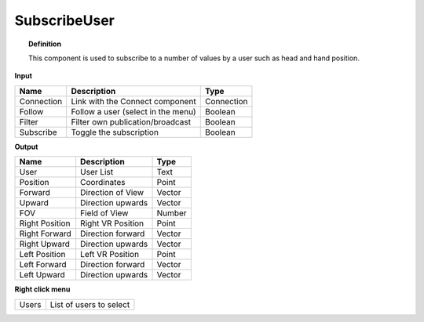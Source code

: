 **************
SubscribeUser
**************

.. image:: ../images/Subscribe/Sub_user.png

.. topic:: Definition
    
  This component is used to subscribe to a number of values by a user such as head and hand position. 
    
**Input**

.. table::
  :align: left
    
  ==========  ======================================  ==============
  Name        Description                             Type
  ==========  ======================================  ==============
  Connection  Link with the Connect component         Connection
  Follow      Follow a user (select in the menu)      Boolean
  Filter      Filter own publication/broadcast        Boolean
  Subscribe   Toggle the subscription                 Boolean
  ==========  ======================================  ==============

**Output**

.. table::
  :align: left
    
  =============== =========================== ==============
  Name            Description                 Type
  =============== =========================== ==============
  User            User List                   Text
  Position        Coordinates                 Point
  Forward         Direction of View           Vector
  Upward          Direction upwards           Vector
  FOV             Field of View               Number
  Right Position  Right VR Position           Point
  Right Forward   Direction forward           Vector
  Right Upward    Direction upwards           Vector
  Left Position   Left VR Position            Point
  Left Forward    Direction forward           Vector
  Left Upward     Direction upwards           Vector
  =============== =========================== ==============

**Right click menu**

.. table::
  :align: left
    
  ==========  =========================
  Users       List of users to select
  ==========  =========================
